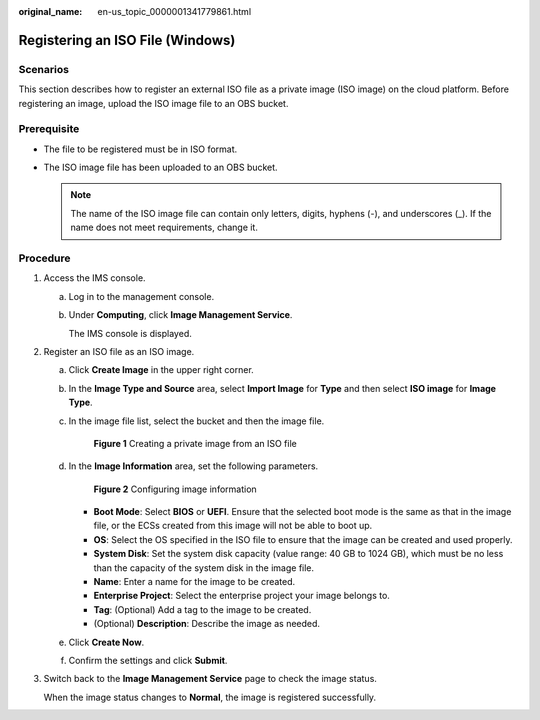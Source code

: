 :original_name: en-us_topic_0000001341779861.html

.. _en-us_topic_0000001341779861:

Registering an ISO File (Windows)
=================================

Scenarios
---------

This section describes how to register an external ISO file as a private image (ISO image) on the cloud platform. Before registering an image, upload the ISO image file to an OBS bucket.

Prerequisite
------------

-  The file to be registered must be in ISO format.
-  The ISO image file has been uploaded to an OBS bucket.

   .. note::

      The name of the ISO image file can contain only letters, digits, hyphens (-), and underscores (_). If the name does not meet requirements, change it.

Procedure
---------

#. Access the IMS console.

   a. Log in to the management console.

   b. Under **Computing**, click **Image Management Service**.

      The IMS console is displayed.

#. Register an ISO file as an ISO image.

   a. Click **Create Image** in the upper right corner.

   b. In the **Image Type and Source** area, select **Import Image** for **Type** and then select **ISO image** for **Image Type**.

   c. In the image file list, select the bucket and then the image file.


      .. figure:: /_static/images/en-us_image_0000001817919181.png
         :alt: **Figure 1** Creating a private image from an ISO file

         **Figure 1** Creating a private image from an ISO file

   d. In the **Image Information** area, set the following parameters.


      .. figure:: /_static/images/en-us_image_0000001771320182.png
         :alt: **Figure 2** Configuring image information

         **Figure 2** Configuring image information

      -  **Boot Mode**: Select **BIOS** or **UEFI**. Ensure that the selected boot mode is the same as that in the image file, or the ECSs created from this image will not be able to boot up.
      -  **OS**: Select the OS specified in the ISO file to ensure that the image can be created and used properly.
      -  **System Disk**: Set the system disk capacity (value range: 40 GB to 1024 GB), which must be no less than the capacity of the system disk in the image file.
      -  **Name**: Enter a name for the image to be created.
      -  **Enterprise Project**: Select the enterprise project your image belongs to.
      -  **Tag**: (Optional) Add a tag to the image to be created.
      -  (Optional) **Description**: Describe the image as needed.

   e. Click **Create Now**.

   f. Confirm the settings and click **Submit**.

#. Switch back to the **Image Management Service** page to check the image status.

   When the image status changes to **Normal**, the image is registered successfully.
